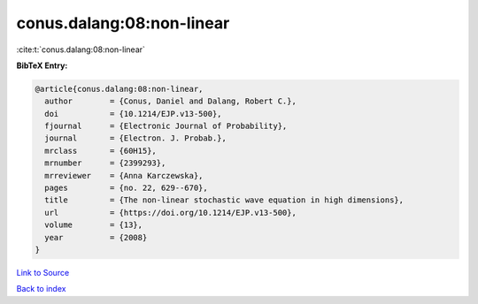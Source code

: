 conus.dalang:08:non-linear
==========================

:cite:t:`conus.dalang:08:non-linear`

**BibTeX Entry:**

.. code-block:: bibtex

   @article{conus.dalang:08:non-linear,
     author        = {Conus, Daniel and Dalang, Robert C.},
     doi           = {10.1214/EJP.v13-500},
     fjournal      = {Electronic Journal of Probability},
     journal       = {Electron. J. Probab.},
     mrclass       = {60H15},
     mrnumber      = {2399293},
     mrreviewer    = {Anna Karczewska},
     pages         = {no. 22, 629--670},
     title         = {The non-linear stochastic wave equation in high dimensions},
     url           = {https://doi.org/10.1214/EJP.v13-500},
     volume        = {13},
     year          = {2008}
   }

`Link to Source <https://doi.org/10.1214/EJP.v13-500},>`_


`Back to index <../By-Cite-Keys.html>`_

